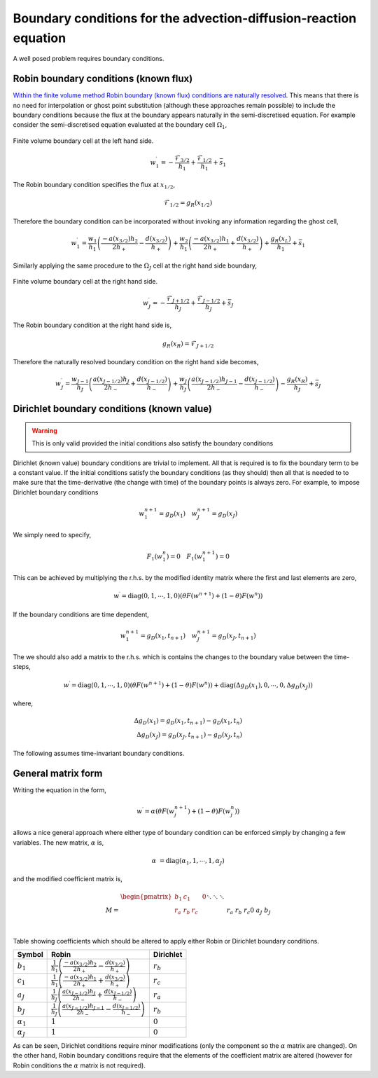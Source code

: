 Boundary conditions for the advection-diffusion-reaction equation
-----------------------------------------------------------------

A well posed problem requires boundary conditions.

Robin boundary conditions (known flux)
**************************************

`Within the finite volume method Robin boundary (known flux) conditions are naturally resolved <http://scicomp.stackexchange.com/questions/7650/how-should-boundary-conditions-be-applied-when-using-finite-volume-method>`_. This means that there is no need for interpolation or ghost point substitution (although these approaches remain possible) to include the boundary conditions because the flux at the boundary appears naturally in the semi-discretised equation. For example consider the semi-discretised equation evaluated at the boundary cell :math:`\Omega_1`,

.. figure:: img/boundary_cell_FVM.png
   :scale: 100 %
   :alt: Finite volume boundary cell at the left hand side.
   :align: center

   Finite volume boundary cell at the left hand side.

.. math::
	w_1^{\prime} =  -\frac{\mathcal{F}_{3/2}}{h_1} + \frac{\mathcal{F}_{1/2}}{h_{1}} + \bar{s}_1

The Robin boundary condition specifies the flux at :math:`x_{1/2}`,

.. math::
	\mathcal{F}_{1/2} = g_{R}(x_{1/2})

Therefore the boundary condition can be incorporated without invoking any information regarding the ghost cell,

.. math::
	w_1^{\prime} = \frac{w_1}{h_1}\left( \frac{-a(x_{3/2})h_{2}}{2h_{+}} - \frac{d(x_{3/2})}{h_{+}} \right) + \frac{w_{2}}{h_1} \left( \frac{-a(x_{3/2}) h_1}{2h_{+}} + \frac{d(x_{3/2})}{h_{+}} \right) + \frac{g_{R}(x_L)}{h_1} + \bar{s}_1

Similarly applying the same procedure to the :math:`\Omega_J` cell at the right hand side boundary,

.. figure:: img/boundary_cell_FVM_rhs.png
   :scale: 100 %
   :alt: Finite volume boundary cell at the right hand side.
   :align: center

   Finite volume boundary cell at the right hand side.

.. math::
	w_J^{\prime} =  -\frac{\mathcal{F}_{J+1/2}}{h_J} + \frac{\mathcal{F}_{J-1/2}}{h_J} + \bar{s}_J

The Robin boundary condition at the right hand side is,

.. math::
	g_{R}(x_R) = \mathcal{F}_{J+1/2}

Therefore the naturally resolved boundary condition on the right hand side becomes,

.. math::
	w_J^{\prime} = \frac{w_{J-1}}{h_J}\left( \frac{a(x_{J-1/2})h_{J}}{2h_{-}} + \frac{d(x_{J-1/2})}{h_{-}} \right) + \frac{w_{J}}{h_J} \left( \frac{a(x_{J-1/2}) h_{J-1}}{2h_{-}} - \frac{d(x_{J-1/2})}{h_{-}} \right) - \frac{g_{R}(x_R)}{h_J} + \bar{s}_J

Dirichlet boundary conditions (known value)
*******************************************

.. warning::
    This is only valid provided the initial conditions also satisfy the boundary conditions
    
Dirichlet (known value) boundary conditions are trivial to implement. All that is required is to fix the boundary term to be a constant value. If the initial conditions satisfy the boundary conditions (as they should) then all that is needed to to make sure that the time-derivative (the change with time) of the boundary points is always zero. For example, to impose Dirichlet boundary conditions 

.. math::
    w_1^{n+1} = g_D(x_1) \quad w_{J}^{n+1} = g_D(x_J)
    
We simply need to specify,

.. math::
    F_1(w_1^{n}) = 0 \quad F_1(w_1^{n+1}) = 0

This can be achieved by multiplying the r.h.s. by the modified identity matrix where the first and last elements are zero,

.. math::
    w^{\prime} = \text{diag}(0,1,\cdots,1,0) \left( \theta F(w^{n+1}) + (1-\theta)F(w^{n})  \right)

If the boundary conditions are time dependent,

.. math::
    w_1^{n+1} = g_D(x_1, t_{n+1}) \quad w_{J}^{n+1} = g_D(x_J, t_{n+1})

The we should also add a matrix to the r.h.s. which is contains the changes to the boundary value between the time-steps,

.. math::
    w^{\prime} = \text{diag}(0,1,\cdots,1,0) \left( \theta F(w^{n+1}) + (1-\theta)F(w^{n})  \right) + \text{diag}(\Delta g_D(x_1), 0, \cdots, 0, \Delta g_D(x_J) )

where,

.. math::
    \Delta g_D(x_1) = g_D(x_1, t_{n+1}) - g_D(x_1, t_{n}) \\
    \Delta g_D(x_J) = g_D(x_J, t_{n+1}) - g_D(x_J, t_{n})

The following assumes time-invariant boundary conditions.

General matrix form
*******************

Writing the equation in the form,

.. math::
    w^{\prime} = \alpha\left( \theta F(w_j^{n+1}) + (1-\theta)F(w_j^{n}) \right)

allows a nice general approach where either type of boundary condition can be enforced simply by changing a few variables. The new matrix, :math:`\alpha` is,

.. math::
    \alpha & = \text{diag}\left( \alpha_1, 1, \cdots, 1, \alpha_J \right)

and the modified coefficient matrix is,

.. math::
    M = 
	\begin{align} 
	\begin{pmatrix}
	b_1 & c_1    &        &       & 0   \\
	r_a & r_b    & r_c    &       &     \\
	    && \ddots & \ddots & \ddots&     \\
	    &&        &  r_a   & r_b   & r_c \\
	 0  &&        &        & a_J   & b_J
	\end{pmatrix}
    \end{align}

Table showing coefficients which should be altered to apply either Robin or Dirichlet boundary conditions.

.. tabularcolumns:: |m{5cm}|m{5cm}|m{5cm}|

+-------------------+--------------------------------------------------------------------------------------------------------------+---------------------+
|   Symbol          |                                         Robin                                                                | Dirichlet           |
+===================+==============================================================================================================+=====================+
| :math:`b_1`       | :math:`\frac{1}{h_1}\left( \frac{-a(x_{3/2})h_{2}}{2h_{+}} - \frac{d(x_{3/2})}{h_{+}} \right)`               | :math:`r_b`         |
+-------------------+--------------------------------------------------------------------------------------------------------------+---------------------+
| :math:`c_1`       | :math:`\frac{1}{h_1} \left( \frac{-a(x_{3/2}) h_1}{2h_{+}} + \frac{d(x_{3/2})}{h_{+}} \right)`               | :math:`r_c`         |
+-------------------+--------------------------------------------------------------------------------------------------------------+---------------------+
| :math:`a_J`       | :math:`\frac{1}{h_J}\left( \frac{a(x_{J-1/2})h_{J}}{2h_{-}} + \frac{d(x_{J-1/2})}{h_{-}} \right)`            | :math:`r_a`         |
+-------------------+--------------------------------------------------------------------------------------------------------------+---------------------+
| :math:`b_J`       | :math:`\frac{1}{h_J} \left( \frac{a(x_{J-1/2}) h_{J-1}}{2h_{-}} - \frac{d(x_{J-1/2})}{h_{-}} \right)`        | :math:`r_b`         |
+-------------------+--------------------------------------------------------------------------------------------------------------+---------------------+
| :math:`\alpha_1`  | :math:`1`                                                                                                    | :math:`0`           |
+-------------------+--------------------------------------------------------------------------------------------------------------+---------------------+
| :math:`\alpha_J`  | :math:`1`                                                                                                    | :math:`0`           |
+-------------------+--------------------------------------------------------------------------------------------------------------+---------------------+

As can be seen, Dirichlet conditions require minor modifications (only the component so the :math:`\alpha` matrix are changed). On the other hand, Robin boundary conditions require that the elements of the coefficient matrix are altered (however for Robin conditions the :math:`\alpha` matrix is not required).
